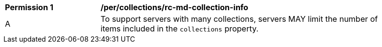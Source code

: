[[per_collections_rc-md-collection-info]]
[width="90%",cols="2,6a"]
|===
^|*Permission {counter:per-id}* |*/per/collections/rc-md-collection-info* 
^|A |To support servers with many collections, servers MAY limit the number of items included in the `collections` property.
|===
